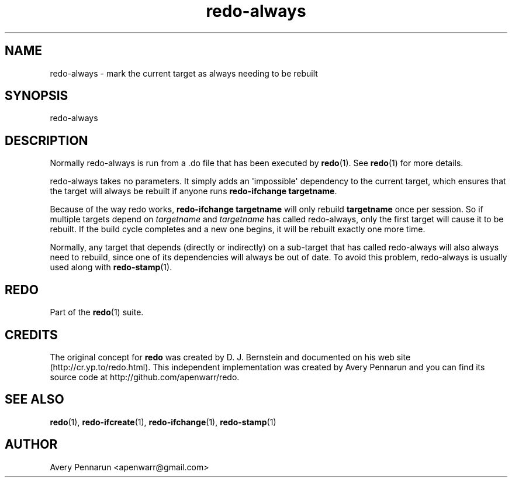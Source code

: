 .TH redo-always 1 "2010-12-12" "Redo 0\.00"
.SH NAME
.PP
redo-always - mark the current target as always needing to be
rebuilt
.SH SYNOPSIS
.PP
redo-always
.SH DESCRIPTION
.PP
Normally redo-always is run from a \.do file that has been executed
by \f[B]redo\f[](1)\. See \f[B]redo\f[](1) for more details\.
.PP
redo-always takes no parameters\. It simply adds an
\[aq]impossible\[aq] dependency to the current target, which
ensures that the target will always be rebuilt if anyone runs
\f[B]redo-ifchange\ targetname\f[]\.
.PP
Because of the way redo works, \f[B]redo-ifchange\ targetname\f[]
will only rebuild \f[B]targetname\f[] once per session\. So if
multiple targets depend on \f[I]targetname\f[] and
\f[I]targetname\f[] has called redo-always, only the first target
will cause it to be rebuilt\. If the build cycle completes and a
new one begins, it will be rebuilt exactly one more time\.
.PP
Normally, any target that depends (directly or indirectly) on a
sub-target that has called redo-always will also always need to
rebuild, since one of its dependencies will always be out of date\.
To avoid this problem, redo-always is usually used along with
\f[B]redo-stamp\f[](1)\.
.SH REDO
.PP
Part of the \f[B]redo\f[](1) suite\.
.SH CREDITS
.PP
The original concept for \f[B]redo\f[] was created by D\. J\.
Bernstein and documented on his web site
(http://cr\.yp\.to/redo\.html)\. This independent implementation
was created by Avery Pennarun and you can find its source code at
http://github\.com/apenwarr/redo\.
.SH SEE ALSO
.PP
\f[B]redo\f[](1), \f[B]redo-ifcreate\f[](1),
\f[B]redo-ifchange\f[](1), \f[B]redo-stamp\f[](1)
.SH AUTHOR
Avery Pennarun <apenwarr@gmail.com>
